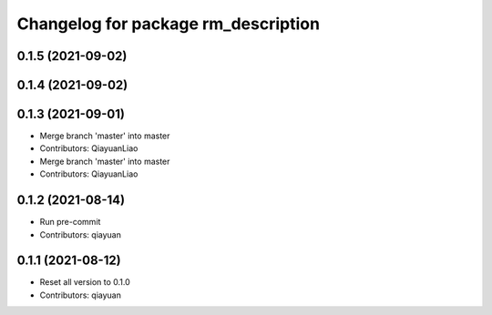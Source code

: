 ^^^^^^^^^^^^^^^^^^^^^^^^^^^^^^^^^^^^
Changelog for package rm_description
^^^^^^^^^^^^^^^^^^^^^^^^^^^^^^^^^^^^

0.1.5 (2021-09-02)
------------------

0.1.4 (2021-09-02)
------------------

0.1.3 (2021-09-01)
------------------
* Merge branch 'master' into master
* Contributors: QiayuanLiao

* Merge branch 'master' into master
* Contributors: QiayuanLiao

0.1.2 (2021-08-14)
------------------
* Run pre-commit
* Contributors: qiayuan

0.1.1 (2021-08-12)
------------------
* Reset all version to 0.1.0
* Contributors: qiayuan
